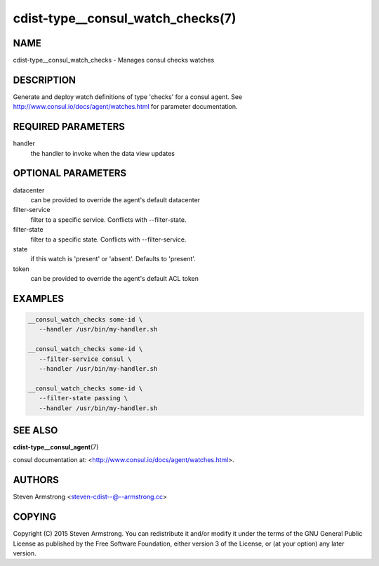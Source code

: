 cdist-type__consul_watch_checks(7)
==================================

NAME
----
cdist-type__consul_watch_checks - Manages consul checks watches


DESCRIPTION
-----------
Generate and deploy watch definitions of type 'checks' for a consul agent.
See http://www.consul.io/docs/agent/watches.html for parameter documentation.


REQUIRED PARAMETERS
-------------------
handler
   the handler to invoke when the data view updates


OPTIONAL PARAMETERS
-------------------
datacenter
   can be provided to override the agent's default datacenter

filter-service
   filter to a specific service. Conflicts with --filter-state.

filter-state
   filter to a specific state. Conflicts with --filter-service.

state
   if this watch is 'present' or 'absent'. Defaults to 'present'.

token
   can be provided to override the agent's default ACL token


EXAMPLES
--------

.. code-block:: sh

    __consul_watch_checks some-id \
       --handler /usr/bin/my-handler.sh

    __consul_watch_checks some-id \
       --filter-service consul \
       --handler /usr/bin/my-handler.sh

    __consul_watch_checks some-id \
       --filter-state passing \
       --handler /usr/bin/my-handler.sh


SEE ALSO
--------
:strong:`cdist-type__consul_agent`\ (7)

consul documentation at: <http://www.consul.io/docs/agent/watches.html>.


AUTHORS
-------
Steven Armstrong <steven-cdist--@--armstrong.cc>


COPYING
-------
Copyright \(C) 2015 Steven Armstrong. You can redistribute it
and/or modify it under the terms of the GNU General Public License as
published by the Free Software Foundation, either version 3 of the
License, or (at your option) any later version.
